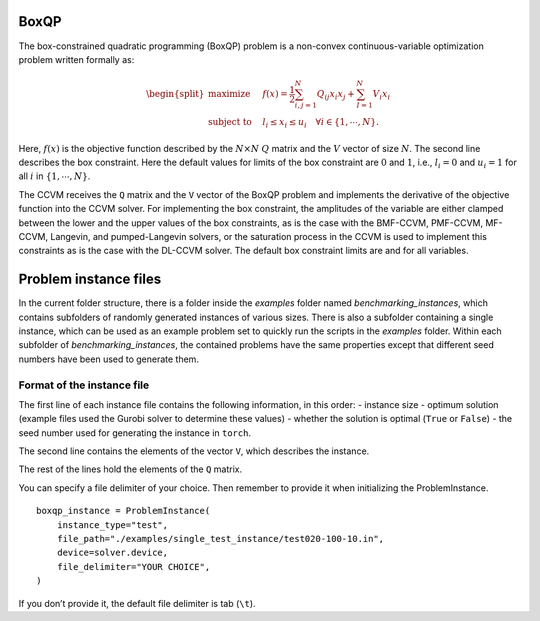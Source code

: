 BoxQP
-----

The box-constrained quadratic programming (BoxQP) problem is a
non-convex continuous-variable optimization problem written formally as:

.. math::


   \begin{split}
   \text{maximize} & \quad f(x) = \frac{1}{2} \sum_{i,j=1}^N Q_{ij} x_i x_j  + \sum_{I=1}^N V_i x_i \\
   \text{subject to} & \quad l_i \le x_i \le u_i \quad \forall i \in \{1,\cdots, N\}.
   \end{split}

Here, :math:`f(x)` is the objective function described by the
:math:`N\times N` :math:`Q` matrix and the :math:`V` vector of size
:math:`N`. The second line describes the box constraint. Here the
default values for limits of the box constraint are :math:`0` and
:math:`1`, i.e., :math:`l_i = 0` and :math:`u_i = 1` for all :math:`i`
in :math:`\{1,\cdots,N\}`.

The CCVM receives the ``Q`` matrix and the ``V`` vector of the BoxQP
problem and implements the derivative of the objective function into the
CCVM solver. For implementing the box constraint, the amplitudes of the
variable are either clamped between the lower and the upper values of
the box constraints, as is the case with the BMF-CCVM, PMF-CCVM,
MF-CCVM, Langevin, and pumped-Langevin solvers, or the saturation
process in the CCVM is used to implement this constraints as is the case
with the DL-CCVM solver. The default box constraint limits are and for
all variables.

Problem instance files
----------------------

In the current folder structure, there is a folder inside the `examples` folder named
`benchmarking_instances`, which contains subfolders of randomly generated instances of various sizes. There is also a subfolder containing a single instance, which can be used as an example problem set to quickly run the scripts in the `examples` folder.
Within each subfolder of `benchmarking_instances`, the contained problems have the same properties except that different seed numbers have been used to generate them.

Format of the instance file
~~~~~~~~~~~~~~~~~~~~~~~~~~~

The first line of each instance file contains the following information,
in this order: - instance size - optimum solution (example files used
the Gurobi solver to determine these values) - whether the solution is
optimal (``True`` or ``False``) - the seed number used for generating
the instance in ``torch``.

The second line contains the elements of the vector ``V``, which
describes the instance.

The rest of the lines hold the elements of the ``Q`` matrix.

You can specify a file delimiter of your choice. Then remember to
provide it when initializing the ProblemInstance.

::

   boxqp_instance = ProblemInstance(
       instance_type="test",
       file_path="./examples/single_test_instance/test020-100-10.in",
       device=solver.device,
       file_delimiter="YOUR CHOICE",
   )

If you don’t provide it, the default file delimiter is tab (``\t``).
